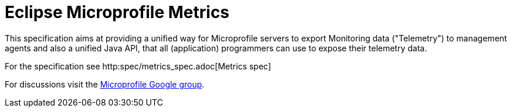 = Eclipse Microprofile Metrics

This specification aims at providing a unified way for Microprofile servers to
export Monitoring data ("Telemetry") to management agents and also a unified
Java API, that all (application) programmers can use to expose their telemetry
data.

For the specification see http:spec/metrics_spec.adoc[Metrics spec]

For discussions visit the https://groups.google.com/forum/#!forum/microprofile[Microprofile Google group].